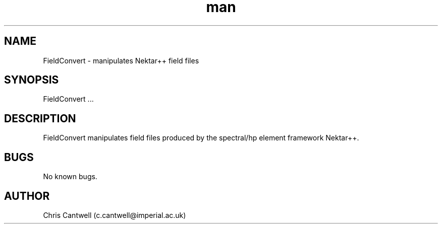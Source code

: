 .\" Manpage for ADRSolver
.\" Contact c.cantwell@imperial.ac.uk to correct errors or typos
.TH man 1 "07 Aug 2019" "5.0" "FieldConvert man page"
.SH NAME
FieldConvert \- manipulates Nektar++ field files
.SH SYNOPSIS
FieldConvert ...
.SH DESCRIPTION
FieldConvert manipulates field files produced by the spectral/hp element
framework Nektar++.
.SH BUGS
No known bugs.
.SH AUTHOR
Chris Cantwell (c.cantwell@imperial.ac.uk)
